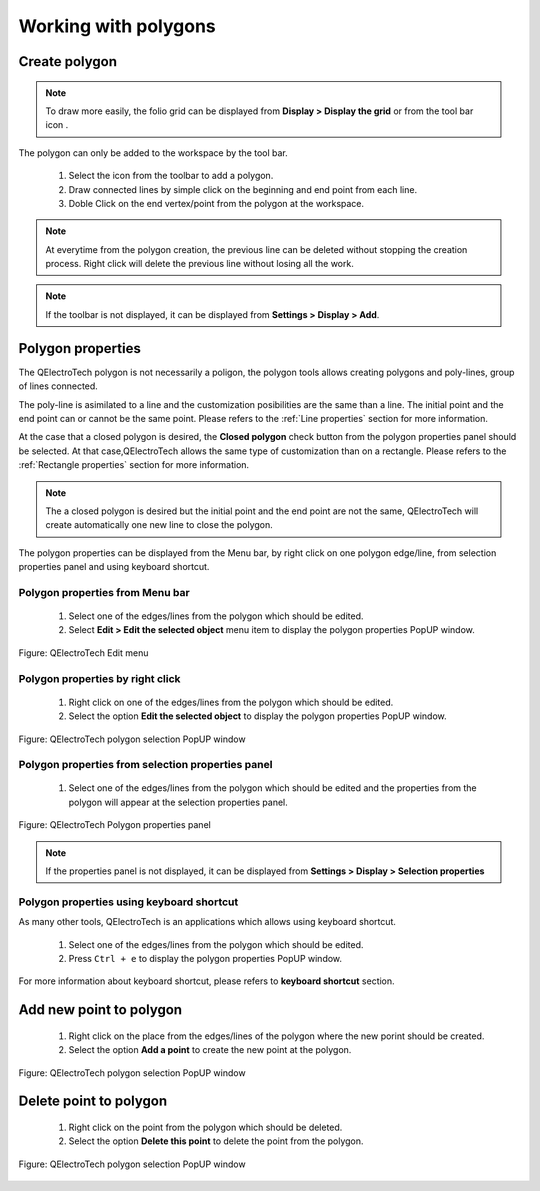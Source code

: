 .. _en/schema/basics/polygon

===========================
Working with polygons
===========================

Create polygon
###############

.. note::

    To draw more easily, the folio grid can be displayed from **Display > Display the grid** or 
    from the tool bar icon |icon_grid|. 

The polygon can only be added to the workspace by the tool bar.

    1. Select the icon |icon_polygon| from the toolbar to add a polygon.
    2. Draw connected lines by simple click on the beginning and end point from each line.
    3. Doble Click on the end vertex/point from the polygon at the workspace.

.. |icon_grid| image:: graphics/qet_grid_icon.png
.. |icon_polygon| image:: graphics/qet_polygon_icon.png

.. note::

   At everytime from the polygon creation, the previous line can be deleted without stopping the creation 
   process. Right click will delete the previous line without losing all the work.

.. note::

   If the toolbar is not displayed, it can be displayed from **Settings > Display > Add**.

Polygon properties
##################

The QElectroTech polygon is not necessarily a poligon, the polygon tools allows creating polygons and 
poly-lines, group of lines connected.

The poly-line is asimilated to a line and the customization posibilities are the same than a line. The 
initial point and the end point can or cannot be the same point. Please refers to the 
:ref:`Line properties` section for more information.

At the case that a closed polygon is desired, the **Closed polygon** check button from the polygon 
properties panel should be selected. At that case,QElectroTech allows the same type of customization 
than on a rectangle. Please refers to the :ref:`Rectangle properties` section for more information.

.. note::

   The a closed polygon is desired but the initial point and the end point are not the same, QElectroTech 
   will create automatically one new line to close the polygon.

The polygon properties can be displayed from the Menu bar, by right click on one polygon edge/line, 
from selection properties panel and using keyboard shortcut.

Polygon properties from Menu bar
~~~~~~~~~~~~~~~~~~~~~~~~~~~~~~~~~~

    1. Select one of the edges/lines from the polygon which should be edited.
    2. Select **Edit > Edit the selected object** menu item to display the polygon properties PopUP window.

.. figure:: graphics/qet_menu_edit.png
   :align: center

   Figure: QElectroTech Edit menu

Polygon properties by right click
~~~~~~~~~~~~~~~~~~~~~~~~~~~~~~

    1. Right click on one of the edges/lines from the polygon which should be edited.
    2. Select the option **Edit the selected object** to display the polygon properties PopUP window.

.. figure:: graphics/qet_polygon_right_click_line.png
   :align: center

   Figure: QElectroTech polygon selection PopUP window

Polygon properties from selection properties panel
~~~~~~~~~~~~~~~~~~~~~~~~~~~~~~~~~~~~~~~~~~~~~~~

    1. Select one of the edges/lines from the polygon which should be edited and the properties from the polygon will appear at the selection properties panel.

.. figure:: graphics/qet_polygon_prop.png
   :align: center

   Figure: QElectroTech Polygon properties panel

.. note::

   If the properties panel is not displayed, it can be displayed from **Settings > Display > Selection properties**

Polygon properties using keyboard shortcut
~~~~~~~~~~~~~~~~~~~~~~~~~~~~~~~~~~~~~~~~~~

As many other tools, QElectroTech is an applications which allows using keyboard shortcut.

    1. Select one of the edges/lines from the polygon which should be edited.
    2. Press ``Ctrl + e`` to display the polygon properties PopUP window.

For more information about keyboard shortcut, please refers to **keyboard shortcut** section.

Add new point to polygon
########################

    1. Right click on the place from the edges/lines of the polygon where the new porint should be created.
    2. Select the option **Add a point** to create the new point at the polygon.

.. figure:: graphics/qet_polygon_right_click_line.png
   :align: center

   Figure: QElectroTech polygon selection PopUP window

Delete point to polygon
#######################

    1. Right click on the point from the polygon which should be deleted.
    2. Select the option **Delete this point** to delete the point from the polygon.

.. figure:: graphics/qet_polygon_right_click_point.png
   :align: center

   Figure: QElectroTech polygon selection PopUP window